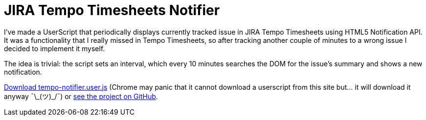 = JIRA Tempo Timesheets Notifier
:hp-tags: JIRA, UserScript

I've made a UserScript that periodically displays currently tracked issue in JIRA Tempo Timesheets using HTML5 Notification API. It was a functionality that I really missed in Tempo Timesheets, so after tracking another couple of minutes to a wrong issue I decided to implement it myself. 

The idea is trivial: the script sets an interval, which every 10 minutes searches the DOM for the issue's summary and shows a new notification. 

https://github.com/zbicin/tempo-notifier/raw/master/tempo-notifier.user.js[Download tempo-notifier.user.js] (Chrome may panic that it cannot download a userscript from this site but... it will download it anyway ¯\\_(ツ)_/¯) or https://github.com/zbicin/tempo-notifier[see the project on GitHub].